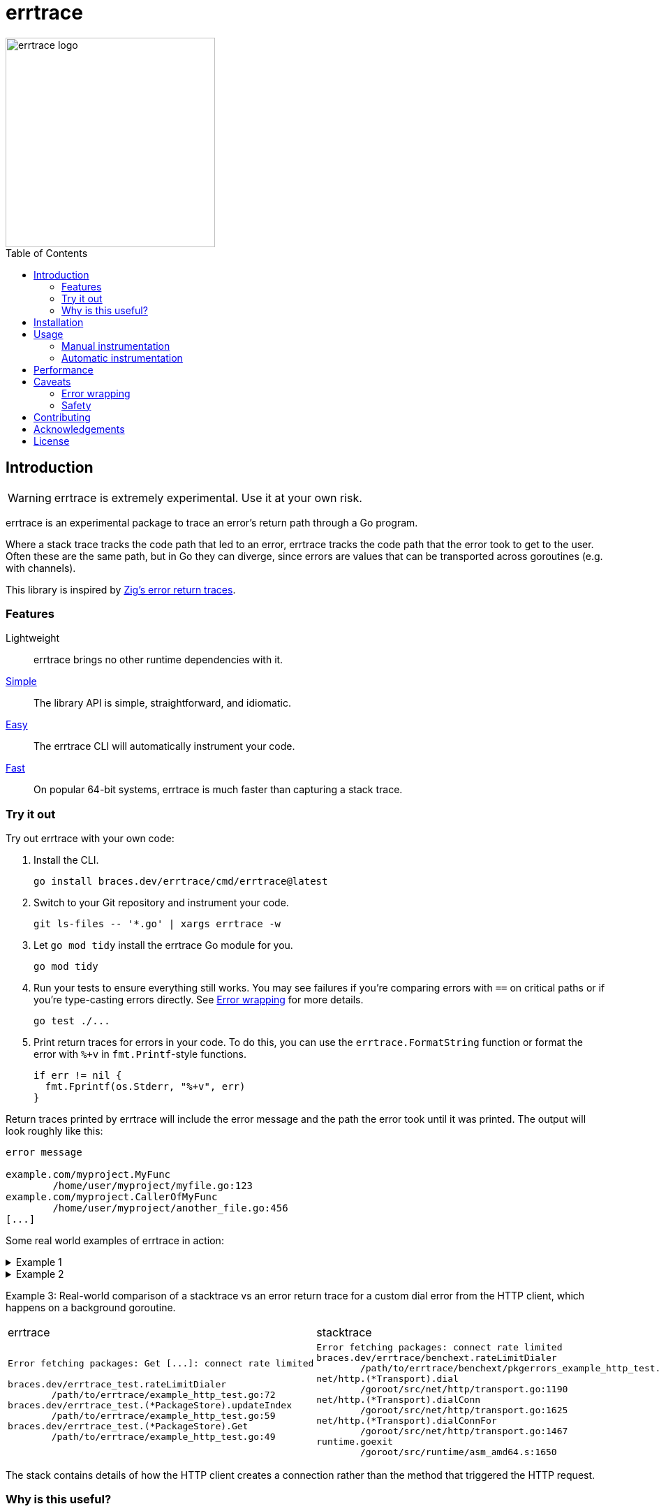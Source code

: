 = errtrace
:toc: preamble
:idprefix:
:idseparator: -

image::assets/logo.png[errtrace logo,300,align="center"]

== Introduction

[WARNING]
errtrace is extremely experimental.
Use it at your own risk.

errtrace is an experimental package to trace an error's return path
through a Go program.

Where a stack trace tracks the code path that led to an error,
errtrace tracks the code path that the error took to get to the user.
Often these are the same path, but in Go they can diverge,
since errors are values that can be transported across goroutines
(e.g. with channels).

This library is inspired by
https://ziglang.org/documentation/0.11.0/#Error-Return-Traces[Zig's error return traces].

=== Features

Lightweight::
  errtrace brings no other runtime dependencies with it.
<<Manual instrumentation,Simple>>::
  The library API is simple, straightforward, and idiomatic.
<<Automatic instrumentation,Easy>>::
  The errtrace CLI will automatically instrument your code.
<<Performance,Fast>>::
  On popular 64-bit systems,
  errtrace is much faster than capturing a stack trace.

=== Try it out

Try out errtrace with your own code:

. Install the CLI.
+
[source,bash]
----
go install braces.dev/errtrace/cmd/errtrace@latest
----
. Switch to your Git repository and instrument your code.
+
[source,bash]
----
git ls-files -- '*.go' | xargs errtrace -w
----
. Let `go mod tidy` install the errtrace Go module for you.
+
[source,bash]
----
go mod tidy
----
. Run your tests to ensure everything still works.
  You may see failures
  if you're comparing errors with `==` on critical paths
  or if you're type-casting errors directly.
  See <<Error wrapping>> for more details.
+
[source,bash]
----
go test ./...
----
. Print return traces for errors in your code.
  To do this, you can use the `errtrace.FormatString` function
  or format the error with `%+v` in `fmt.Printf`-style functions.
+
[source,go]
----
if err != nil {
  fmt.Fprintf(os.Stderr, "%+v", err)
}
----

Return traces printed by errtrace
will include the error message
and the path the error took until it was printed.
The output will look roughly like this:

....
error message

example.com/myproject.MyFunc
	/home/user/myproject/myfile.go:123
example.com/myproject.CallerOfMyFunc
	/home/user/myproject/another_file.go:456
[...]
....

Some real world examples of errtrace in action:

.Example 1
[%collapsible]
====
....
doc2go: parse file: /path/to/project/example/foo.go:3:1: expected declaration, found invalid

go.abhg.dev/doc2go/internal/gosrc.parseFiles
        /path/to/project/internal/gosrc/parser.go:85
go.abhg.dev/doc2go/internal/gosrc.(*Parser).ParsePackage
        /path/to/project/internal/gosrc/parser.go:44
main.(*Generator).renderPackage
        /path/to/project/generate.go:193
main.(*Generator).renderTree
        /path/to/project/generate.go:141
main.(*Generator).renderTrees
        /path/to/project/generate.go:118
main.(*Generator).renderPackageIndex
        /path/to/project/generate.go:149
main.(*Generator).renderTree
        /path/to/project/generate.go:137
main.(*Generator).renderTrees
        /path/to/project/generate.go:118
main.(*Generator).renderPackageIndex
        /path/to/project/generate.go:149
main.(*Generator).renderTree
        /path/to/project/generate.go:137
main.(*Generator).renderTrees
        /path/to/project/generate.go:118
main.(*Generator).Generate
        /path/to/project/generate.go:110
main.(*mainCmd).run
        /path/to/project/main.go:199
....

Note the some functions repeat in this trace
because the functions are mutually recursive.
====

.Example 2
[%collapsible]
====
....
Start failed, rolling back: context deadline exceeded

go.uber.org/fx_test.TestAppStart.func5.1.3
        /path/to/project/app_test.go:1560
go.uber.org/fx/internal/lifecycle.(*Lifecycle).runStartHook
        /path/to/project/internal/lifecycle/lifecycle.go:258
go.uber.org/fx/internal/lifecycle.(*Lifecycle).Start
        /path/to/project/internal/lifecycle/lifecycle.go:219
go.uber.org/fx.(*App).start.func1
        /path/to/project/app.go:682
....

In this trace, we instrumented even the test code.
====

Example 3: Real-world comparison of a
stacktrace vs an error return trace
for a custom dial error from the HTTP client,
which happens on a background goroutine.

[cols="1,1"]
|===
| errtrace | stacktrace
a|
....
Error fetching packages: Get [...]: connect rate limited

braces.dev/errtrace_test.rateLimitDialer
	/path/to/errtrace/example_http_test.go:72
braces.dev/errtrace_test.(*PackageStore).updateIndex
	/path/to/errtrace/example_http_test.go:59
braces.dev/errtrace_test.(*PackageStore).Get
	/path/to/errtrace/example_http_test.go:49
....
a|
....
Error fetching packages: connect rate limited
braces.dev/errtrace/benchext.rateLimitDialer
	/path/to/errtrace/benchext/pkgerrors_example_http_test.go:81
net/http.(*Transport).dial
	/goroot/src/net/http/transport.go:1190
net/http.(*Transport).dialConn
	/goroot/src/net/http/transport.go:1625
net/http.(*Transport).dialConnFor
	/goroot/src/net/http/transport.go:1467
runtime.goexit
	/goroot/src/runtime/asm_amd64.s:1650
....
|===

The stack contains details of how the HTTP client creates a connection
rather than the method that triggered the HTTP request.

=== Why is this useful?

In Go, https://go.dev/blog/errors-are-values[errors are values].
This means that an error can be passed around like any other value.
You can store it in a struct, pass it through a channel, etc.
This level of flexibility is great,
but it can also make it difficult to track down the source of an error.
A stack trace stored in an error -- recorded at the error site --
becomes less useful as the error moves through the program.
When it's eventually surfaced to the user,
we've lost a lot of context about its origin.

With errtrace,
we instead record the path the program took from the error site
to get to the user -- the *return trace*.
Not only can this be more useful than a stack trace,
it tends to be much faster and more lightweight as well.

== Installation

Install errtrace with Go modules:

[source,bash]
----
go get braces.dev/errtrace@latest
----

If you want to use the CLI, use `go install`.

[source,bash]
----
go install braces.dev/errtrace/cmd/errtrace@latest
----

== Usage

errtrace offers the following modes of usage:

* <<Manual instrumentation>>
* <<Automatic instrumentation>>

=== Manual instrumentation

[source,go]
----
import "braces.dev/errtrace"
----

Under manual instrumentation,
you're expected to import errtrace,
and wrap errors at all return sites like so:

[source,go]
----
// ...
if err != nil {
    return errtrace.Wrap(err)
}
----

.Example
[%collapsible]
====
Given a function like the following:

[source,go]
----
func writeToFile(path string, src io.Reader) error {
  dst, err := os.Create(path)
  if err != nil {
    return err
  }
  defer dst.Close()

  if _, err := io.Copy(dst, src); err != nil {
    return err
  }

  return nil
}
----

With errtrace, you'd change it to:

[source,go]
----
func writeToFile(path string, src io.Reader) error {
  dst, err := os.Create(path)
  if err != nil {
    return errtrace.Wrap(err)
  }
  defer dst.Close()

  if _, err := io.Copy(dst, src); err != nil {
    return errtrace.Wrap(err)
  }

  return nil
}
----

[NOTE]
It's important that the `errtrace.Wrap` function is called
inside the same function that's actually returning the error.
A helper function will not suffice.
====

=== Automatic instrumentation

If manual instrumentation is too much work (we agree),
we've included a tool that will automatically instrument
all your code with errtrace.

First, <<Installation,install the tool>>.
Then, run it on your code:

[source,bash]
----
errtrace -w path/to/file.go path/to/another/file.go
----

To run it on all Go files in your project,
if you use Git, run the following command on a Unix-like system:

[source,bash]
----
git ls-files -- '*.go' | xargs errtrace -w
----

errtrace can be set be setup as a custom formatter in your editor,
similar to gofmt or goimports.

== Performance

errtrace is designed to have very low overhead
on <<Supported systems,supported systems>>.

Benchmark results for linux/amd64 on an Intel Core i5-13600 (best of 10):

....
BenchmarkFmtErrorf      11574928               103.5 ns/op            40 B/op          2 allocs/op
# default build, uses Go assembly.
BenchmarkWrap           78173496                14.70 ns/op           24 B/op          0 allocs/op
# build with -tags safe to avoid assembly.
BenchmarkWrap            5958579               198.5 ns/op            24 B/op          0 allocs/op

# benchext compares capturing stacks using pkg/errors vs errtrace
# both tests capture ~10 frames,
BenchmarkErrtrace        6388651               188.4 ns/op           280 B/op          1 allocs/op
BenchmarkPkgErrors       1673145               716.8 ns/op           304 B/op          3 allocs/op
....

Stack traces have a large initial cost,
while errtrace scales with each frame that an error is returned through.

== Caveats

=== Error wrapping

errtrace operates by wrapping your errors to add caller information.
As a result of this,
error comparisons and type-casting may not work as expected.
You can no longer use `==` to compare errors, or type-cast them directly.
You must use the standard library's
https://pkg.go.dev/errors#Is[errors.Is] and
https://pkg.go.dev/errors#As[errors.As] functions.

For example, if you have a function `readFile`
that wraps an `io.EOF` error with errtrace:

.Matching errors
[source,go]
----
err := readFile() // returns errtrace.Wrap(io.EOF)

// This will not work.
fmt.Println(err == io.EOF)          // false

// Use errors.Is instead.
fmt.Println(errors.Is(err, io.EOF)) // true
----

Similarly, if you have a function `runCmd`
that wraps an `exec.ExitError` error with errtrace:

.Type-casting errors
[source,go]
----
err := runCmd() // returns errtrace.Wrap(&exec.ExitError{...})

// This will not work.
exitErr, ok := err.(*exec.ExitError) // ok = false

// Use errors.As instead.
var exitErr *exec.ExitError
ok := errors.As(err, &exitErr)       // ok = true
----

==== Linting

You can use https://github.com/polyfloyd/go-errorlint[go-errorlint]
to find places in your code
where you're comparing errors with `==` instead of using `errors.Is`
or type-casting them directly instead of using `errors.As`.

=== Safety

To achieve the performance above on <<Supported systems,supported systems>>,
errtrace makes use of unsafe operations using Go assembly
to read the caller information directly from the stack.
This is part of the reason why we have the disclaimer on top.

errtrace includes an opt-in safe mode
that drops these unsafe operations in exchange for poorer performance.
To opt into safe mode,
use the `safe` build tag when compiling code that uses errtrace.

[source,bash]
----
go build -tags safe
----

==== Supported systems

errtrace's unsafe operations are currently implemented
for `GOARCH=amd64` and `GOARCH=arm64` only.
Other systems are supported but they will use safe mode, which is slower.

Contributions to support unsafe mode for other architectures are welcome.

== Contributing

Contributions are welcome.
However, we ask that before contributing new features,
you https://github.com/bracesdev/errtrace/issues[open an issue]
to discuss the feature with us.

== Acknowledgements

The idea of tracing return paths instead of stack traces
comes from https://ziglang.org/documentation/0.11.0/#Error-Return-Traces[Zig's error return traces].

== License

This software is made available under the BSD3 license.
See LICENSE file for details.

